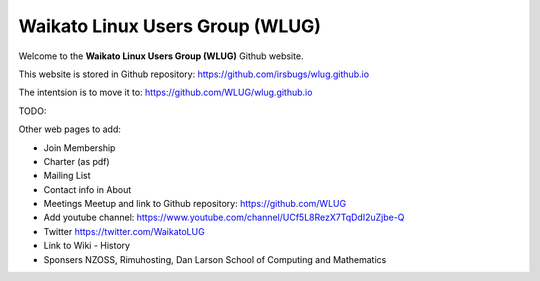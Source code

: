 .. title: Home
.. slug: index
.. date: 2022-08-25 22:54:43 UTC+12:00
.. tags: 
.. category: 
.. link: 
.. description: 
.. type: text
.. hidetitle: true

Waikato Linux Users Group (WLUG)
================================

Welcome to the **Waikato Linux Users Group (WLUG)** Github website.

This website is stored in Github repository: https://github.com/irsbugs/wlug.github.io

The intentsion is to move it to: https://github.com/WLUG/wlug.github.io

TODO: 

Other web pages to add:

* Join Membership
* Charter (as pdf)
* Mailing List
* Contact info in About
* Meetings Meetup and link to Github repository: https://github.com/WLUG
* Add youtube channel: https://www.youtube.com/channel/UCf5L8RezX7TqDdI2uZjbe-Q
* Twitter https://twitter.com/WaikatoLUG
* Link to Wiki - History
* Sponsers NZOSS, Rimuhosting, Dan Larson School of Computing and Mathematics

